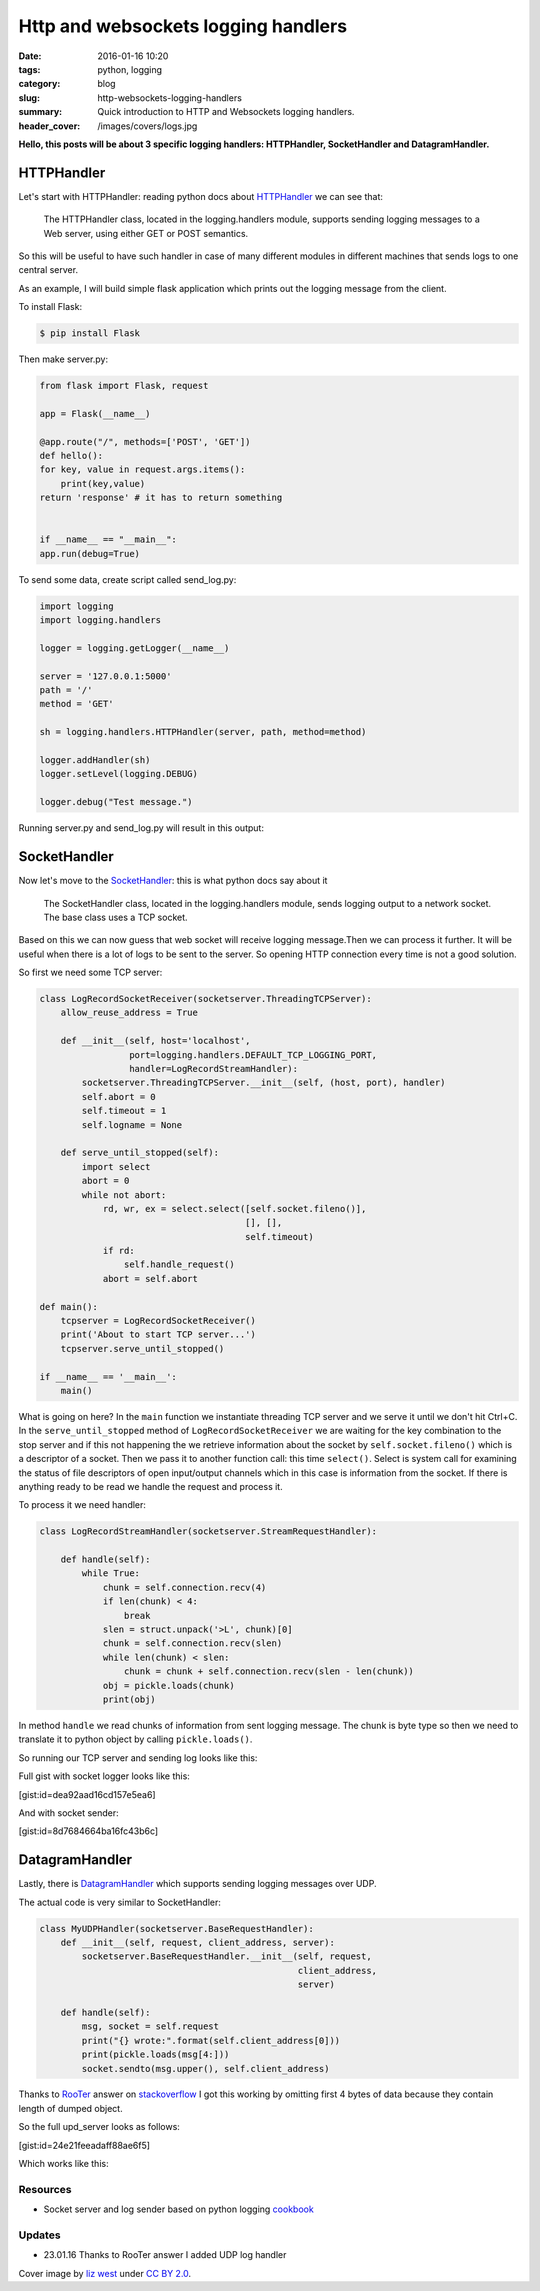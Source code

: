 Http and websockets logging handlers
####################################

:date: 2016-01-16 10:20
:tags: python, logging
:category: blog
:slug: http-websockets-logging-handlers
:summary: Quick introduction to HTTP and Websockets logging handlers.
:header_cover: /images/covers/logs.jpg

**Hello, this posts will be about 3 specific logging handlers:
HTTPHandler, SocketHandler and DatagramHandler.**


HTTPHandler
===========

Let's start with HTTPHandler: reading python docs about
`HTTPHandler <https://docs.python.org/3.4/library/logging.handlers.html#httphandler>`__
we can see that:

    The HTTPHandler class, located in the logging.handlers module,
    supports sending logging messages to a Web server, using either GET
    or POST semantics.

So this will be useful to have such handler in case of many different
modules in different machines that sends logs to one central server.

As an example, I will build simple flask application which prints out
the logging message from the client.

To install Flask:

.. code-block:: terminal

    $ pip install Flask


Then make server.py:

.. code-block:: python

    from flask import Flask, request

    app = Flask(__name__)

    @app.route("/", methods=['POST', 'GET'])
    def hello():
    for key, value in request.args.items():
        print(key,value)
    return 'response' # it has to return something


    if __name__ == "__main__":
    app.run(debug=True)

To send some data, create script called send_log.py:

.. code-block:: python

    import logging
    import logging.handlers

    logger = logging.getLogger(__name__)

    server = '127.0.0.1:5000'
    path = '/'
    method = 'GET'

    sh = logging.handlers.HTTPHandler(server, path, method=method)

    logger.addHandler(sh)
    logger.setLevel(logging.DEBUG)

    logger.debug("Test message.")

Running server.py and send_log.py will result in this output:

.. raw:: html

    <video src="/videos/http_logger.mp4" autoplay width="720" loop>
    Your browser does not support the video tag.
    </video>

SocketHandler
=============

Now let's move to the
`SocketHandler <https://docs.python.org/3.4/library/logging.handlers.html#sockethandler>`__:
this is what python docs say about it

    The SocketHandler class, located in the logging.handlers module,
    sends logging output to a network socket. The base class uses a TCP
    socket.

Based on this we can now guess that web socket will receive logging
message.Then we can process it further. It will be useful when there is
a lot of logs to be sent to the server. So opening HTTP connection every
time is not a good solution.

So first we need some TCP server:

.. code-block:: python

    class LogRecordSocketReceiver(socketserver.ThreadingTCPServer):
        allow_reuse_address = True

        def __init__(self, host='localhost',
                     port=logging.handlers.DEFAULT_TCP_LOGGING_PORT,
                     handler=LogRecordStreamHandler):
            socketserver.ThreadingTCPServer.__init__(self, (host, port), handler)
            self.abort = 0
            self.timeout = 1
            self.logname = None

        def serve_until_stopped(self):
            import select
            abort = 0
            while not abort:
                rd, wr, ex = select.select([self.socket.fileno()],
                                           [], [],
                                           self.timeout)
                if rd:
                    self.handle_request()
                abort = self.abort

    def main():
        tcpserver = LogRecordSocketReceiver()
        print('About to start TCP server...')
        tcpserver.serve_until_stopped()

    if __name__ == '__main__':
        main()

What is going on here? In the ``main`` function we instantiate threading TCP server and
we serve it until we don't hit Ctrl+C. In the ``serve_until_stopped`` method of ``LogRecordSocketReceiver``
we are waiting for the key combination to the stop server and if this not happening the we retrieve information about the
socket by ``self.socket.fileno()`` which is a descriptor of a socket. Then we pass it to another function
call: this time ``select()``. Select is system call for examining the status of file descriptors of open input/output channels
which in this case is information from the socket. If there is anything ready to be read we handle the request and
process it.

To process it we need handler:

.. code-block:: python

    class LogRecordStreamHandler(socketserver.StreamRequestHandler):

        def handle(self):
            while True:
                chunk = self.connection.recv(4)
                if len(chunk) < 4:
                    break
                slen = struct.unpack('>L', chunk)[0]
                chunk = self.connection.recv(slen)
                while len(chunk) < slen:
                    chunk = chunk + self.connection.recv(slen - len(chunk))
                obj = pickle.loads(chunk)
                print(obj)

In method ``handle`` we read chunks of information from sent logging message. The chunk is byte type so
then we need to translate it to python object by calling ``pickle.loads()``.

So running our TCP server and sending log looks like this:

.. raw:: html

    <video src="/videos/socket_logger.mp4" autoplay width="720" loop>
    Your browser does not support the video tag.
    </video>


Full gist with socket logger looks like this:

[gist:id=dea92aad16cd157e5ea6]

And with socket sender:

[gist:id=8d7684664ba16fc43b6c]

DatagramHandler
===============

Lastly, there is
`DatagramHandler <https://docs.python.org/3.4/library/logging.handlers.html#datagramhandler>`__
which supports sending logging messages over UDP.

The actual code is very similar to SocketHandler:

.. code-block:: python

    class MyUDPHandler(socketserver.BaseRequestHandler):
        def __init__(self, request, client_address, server):
            socketserver.BaseRequestHandler.__init__(self, request,
                                                     client_address,
                                                     server)

        def handle(self):
            msg, socket = self.request
            print("{} wrote:".format(self.client_address[0]))
            print(pickle.loads(msg[4:]))
            socket.sendto(msg.upper(), self.client_address)

Thanks to `RooTer <http://stackoverflow.com/users/5807830/rooter>`__
answer on
`stackoverflow <http://stackoverflow.com/questions/34761688/unpickling-data-in-udp-server-send-from-logger-results-in-eoferror>`__
I got this working by omitting first 4 bytes of data because they
contain length of dumped object.

So the full upd_server looks as follows:

[gist:id=24e21feeadaff88ae6f5]

Which works like this:

.. raw:: html

    <video src="/videos/udp_logger.mp4" autoplay width="720" loop>
    Your browser does not support the video tag.
    </video>


Resources
---------

-  Socket server and log sender based on python logging
   `cookbook <https://docs.python.org/3/howto/logging-cookbook.html#sending-and-receiving-logging-events-across-a-network>`__

Updates
-------

-  23.01.16 Thanks to RooTer answer I added UDP log handler

Cover image by `liz west <https://www.flickr.com/photos/calliope/>`_ under `CC BY 2.0 <https://creativecommons.org/licenses/by/2.0/>`_.
